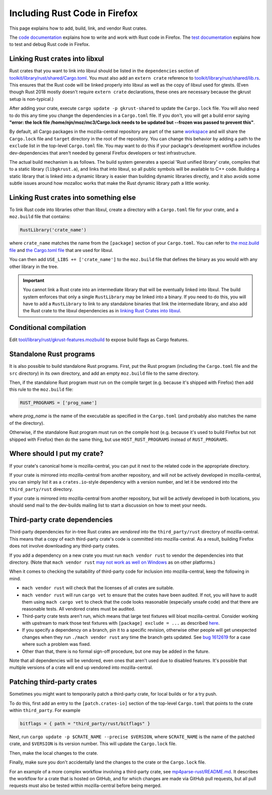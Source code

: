 .. _rust:

==============================
Including Rust Code in Firefox
==============================

This page explains how to add, build, link, and vendor Rust crates.

The `code documentation <../../writing-rust-code>`_ explains how to write and
work with Rust code in Firefox. The
`test documentation <../../testing-rust-code>`_ explains how to test and debug
Rust code in Firefox.

Linking Rust crates into libxul
===============================

Rust crates that you want to link into libxul should be listed in the
``dependencies`` section of
`toolkit/library/rust/shared/Cargo.toml <https://searchfox.org/mozilla-central/source/toolkit/library/rust/shared/Cargo.toml>`_.
You must also add an ``extern crate`` reference to
`toolkit/library/rust/shared/lib.rs <https://searchfox.org/mozilla-central/source/toolkit/library/rust/shared/lib.rs>`_.
This ensures that the Rust code will be linked properly into libxul as well
as the copy of libxul used for gtests. (Even though Rust 2018 mostly doesn't
require ``extern crate`` declarations, these ones are necessary because the
gkrust setup is non-typical.)

After adding your crate, execute ``cargo update -p gkrust-shared`` to update
the ``Cargo.lock`` file. You will also need to do this any time you change the
dependencies in a ``Cargo.toml`` file. If you don't, you will get a build error
saying **"error: the lock file /home/njn/moz/mc3/Cargo.lock needs to be updated
but --frozen was passed to prevent this"**.

By default, all Cargo packages in the mozilla-central repository are part of
the same
`workspace <https://searchfox.org/mozilla-central/source/toolkit/library/rust/shared/lib.rs>`_
and will share the ``Cargo.lock`` file and ``target`` directory in the root of
the repository.  You can change this behavior by adding a path to the
``exclude`` list in the top-level ``Cargo.toml`` file.  You may want to do
this if your package's development workflow includes dev-dependencies that
aren't needed by general Firefox developers or test infrastructure.

The actual build mechanism is as follows. The build system generates a special
'Rust unified library' crate, compiles that to a static library
(``libgkrust.a``), and links that into libxul, so all public symbols will be
available to C++ code. Building a static library that is linked into a dynamic
library is easier than building dynamic libraries directly, and it also avoids
some subtle issues around how mozalloc works that make the Rust dynamic library
path a little wonky.

Linking Rust crates into something else
=======================================

To link Rust code into libraries other than libxul, create a directory with a
``Cargo.toml`` file for your crate, and a ``moz.build`` file that contains:

.. code-block:: python

    RustLibrary('crate_name')

where ``crate_name`` matches the name from the ``[package]`` section of your
``Cargo.toml``. You can refer to `the moz.build file <https://searchfox.org/mozilla-central/rev/603b9fded7a11ff213c0f415198cd637b7c86614/toolkit/library/rust/moz.build#9>`_ and `the Cargo.toml file <https://searchfox.org/mozilla-central/rev/603b9fded7a11ff213c0f415198cd637b7c86614/toolkit/library/rust/Cargo.toml>`_ that are used for libxul.

You can then add ``USE_LIBS += ['crate_name']`` to the ``moz.build`` file
that defines the binary as you would with any other library in the tree.

.. important::

    You cannot link a Rust crate into an intermediate library that will be
    eventually linked into libxul. The build system enforces that only a single
    ``RustLibrary`` may be linked into a binary. If you need to do this, you
    will have to add a ``RustLibrary`` to link to any standalone binaries that
    link the intermediate library, and also add the Rust crate to the libxul
    dependencies as in `linking Rust Crates into libxul`_.

Conditional compilation
========================

Edit `tool/library/rust/gkrust-features.mozbuild
<https://searchfox.org/mozilla-central/source/toolkit/library/rust/gkrust-features.mozbuild>`_
to expose build flags as Cargo features.

Standalone Rust programs
========================

It is also possible to build standalone Rust programs. First, put the Rust
program (including the ``Cargo.toml`` file and the ``src`` directory) in its
own directory, and add an empty ``moz.build`` file to the same directory.

Then, if the standalone Rust program must run on the compile target (e.g.
because it's shipped with Firefox) then add this rule to the ``moz.build``
file:

.. code-block:: python

    RUST_PROGRAMS = ['prog_name']

where *prog_name* is the name of the executable as specified in the
``Cargo.toml`` (and probably also matches the name of the directory).

Otherwise, if the standalone Rust program must run on the compile host (e.g.
because it's used to build Firefox but not shipped with Firefox) then do the
same thing, but use ``HOST_RUST_PROGRAMS`` instead of ``RUST_PROGRAMS``.

Where should I put my crate?
============================

If your crate's canonical home is mozilla-central, you can put it next to the
related code in the appropriate directory.

If your crate is mirrored into mozilla-central from another repository, and
will not be actively developed in mozilla-central, you can simply list it
as a ``crates.io``-style dependency with a version number, and let it be
vendored into the ``third_party/rust`` directory.

If your crate is mirrored into mozilla-central from another repository, but
will be actively developed in both locations, you should send mail to the
dev-builds mailing list to start a discussion on how to meet your needs.

Third-party crate dependencies
==============================

Third-party dependencies for in-tree Rust crates are *vendored* into the
``third_party/rust`` directory of mozilla-central. This means that a copy of
each third-party crate's code is committed into mozilla-central. As a result,
building Firefox does not involve downloading any third-party crates.

If you add a dependency on a new crate you must run ``mach vendor rust`` to
vendor the dependencies into that directory. (Note that ``mach vendor rust``
`may not work as well on Windows <https://bugzilla.mozilla.org/show_bug.cgi?id=1938341>`_
as on other platforms.)

When it comes to checking the suitability of third-party code for inclusion
into mozilla-central, keep the following in mind.

- ``mach vendor rust`` will check that the licenses of all crates are suitable.
- ``mach vendor rust`` will run ``cargo vet`` to ensure that the crates have been audited. If not,
  you will have to audit them using ``mach cargo vet`` to check that the code looks reasonable
  (especially unsafe code) and that there are reasonable tests. All vendored crates must be audited.
- Third-party crate tests aren't run, which means that large test fixtures will
  bloat mozilla-central. Consider working with upstream to mark those test
  fixtures with ``[package] exclude = ...`` as described
  `here <https://doc.rust-lang.org/cargo/reference/manifest.html#the-exclude-and-include-fields>`_.
- If you specify a dependency on a branch, pin it to a specific revision,
  otherwise other people will get unexpected changes when they run ``./mach
  vendor rust`` any time the branch gets updated. See `bug 1612619
  <https://bugzil.la/1612619>`_ for a case where such a problem was fixed.
- Other than that, there is no formal sign-off procedure, but one may be added
  in the future.

Note that all dependencies will be vendored, even ones that aren't used due to
disabled features. It's possible that multiple versions of a crate will end up
vendored into mozilla-central.

Patching third-party crates
===========================

Sometimes you might want to temporarily patch a third-party crate, for local
builds or for a try push.

To do this, first add an entry to the ``[patch.crates-io]`` section of the
top-level ``Cargo.toml`` that points to the crate within ``third_party``. For
example

.. code-block:: toml

    bitflags = { path = "third_party/rust/bitflags" }

Next, run ``cargo update -p $CRATE_NAME --precise $VERSION``, where
``$CRATE_NAME`` is the name of the patched crate, and ``$VERSION`` is its
version number. This will update the ``Cargo.lock`` file.

Then, make the local changes to the crate.

Finally, make sure you don't accidentally land the changes to the crate or the
``Cargo.lock`` file.

For an example of a more complex workflow involving a third-party crate, see
`mp4parse-rust/README.md <https://searchfox.org/mozilla-central/source/media/mp4parse-rust/README.md>`_.
It describes the workflow for a crate that is hosted on GitHub, and for which
changes are made via GitHub pull requests, but all pull requests must also be
tested within mozilla-central before being merged.
